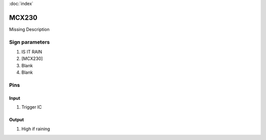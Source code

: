 :doc:`index`

======
MCX230
======

Missing Description

Sign parameters
===============

#. IS IT RAIN
#. [MCX230]
#. Blank
#. Blank

Pins
====

Input
-----

#. Trigger IC

Output
------

#. High if raining

